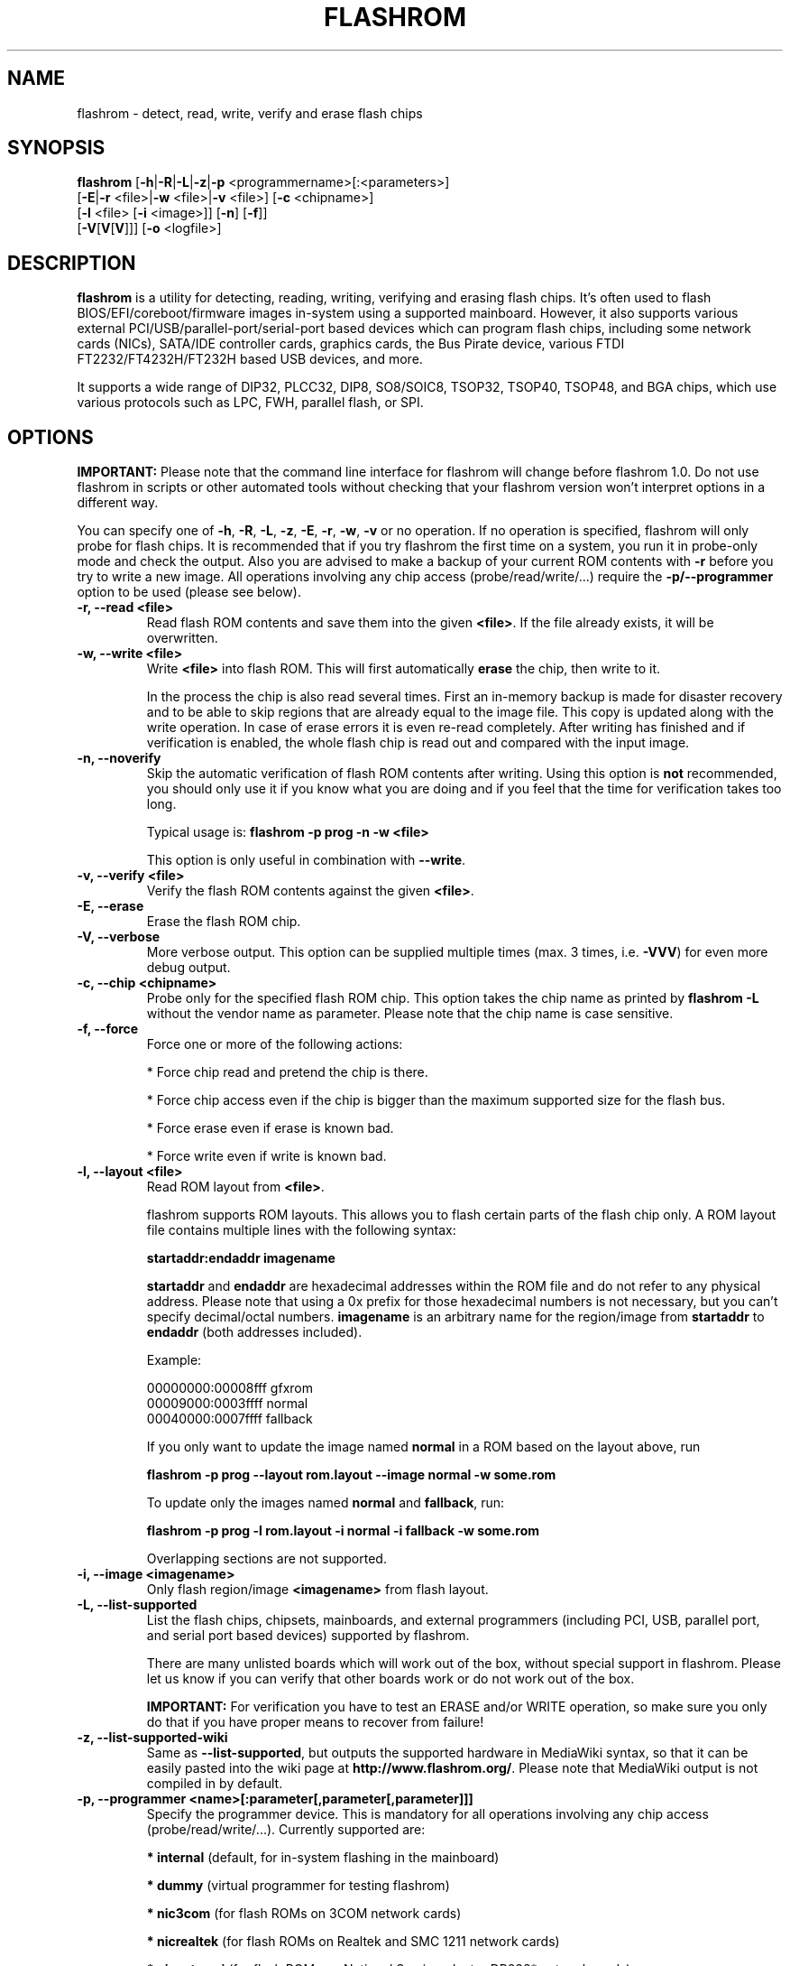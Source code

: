 .TH FLASHROM 8 "Dec, 2012"
.SH NAME
flashrom \- detect, read, write, verify and erase flash chips
.SH SYNOPSIS
.B flashrom \fR[\fB\-h\fR|\fB\-R\fR|\fB\-L\fR|\fB\-z\fR|\
\fB\-p\fR <programmername>[:<parameters>]
               [\fB\-E\fR|\fB\-r\fR <file>|\fB\-w\fR <file>|\fB\-v\fR <file>] \
[\fB\-c\fR <chipname>]
               [\fB\-l\fR <file> [\fB\-i\fR <image>]] [\fB\-n\fR] [\fB\-f\fR]]
         [\fB\-V\fR[\fBV\fR[\fBV\fR]]] [\fB-o\fR <logfile>]
.SH DESCRIPTION
.B flashrom
is a utility for detecting, reading, writing, verifying and erasing flash
chips. It's often used to flash BIOS/EFI/coreboot/firmware images in-system
using a supported mainboard. However, it also supports various external
PCI/USB/parallel-port/serial-port based devices which can program flash chips,
including some network cards (NICs), SATA/IDE controller cards, graphics cards,
the Bus Pirate device, various FTDI FT2232/FT4232H/FT232H based USB devices, and more.
.PP
It supports a wide range of DIP32, PLCC32, DIP8, SO8/SOIC8, TSOP32, TSOP40,
TSOP48, and BGA chips, which use various protocols such as LPC, FWH,
parallel flash, or SPI.
.SH OPTIONS
.B IMPORTANT:
Please note that the command line interface for flashrom will change before
flashrom 1.0. Do not use flashrom in scripts or other automated tools without
checking that your flashrom version won't interpret options in a different way.
.PP
You can specify one of
.BR \-h ", " \-R ", " \-L ", " \-z ", " \-E ", " \-r ", " \-w ", " \-v
or no operation.
If no operation is specified, flashrom will only probe for flash chips. It is
recommended that if you try flashrom the first time on a system, you run it
in probe-only mode and check the output. Also you are advised to make a
backup of your current ROM contents with
.B \-r
before you try to write a new image. All operations involving any chip access (probe/read/write/...) require the
.B -p/--programmer
option to be used (please see below).
.TP
.B "\-r, \-\-read <file>"
Read flash ROM contents and save them into the given
.BR <file> .
If the file already exists, it will be overwritten.
.TP
.B "\-w, \-\-write <file>"
Write
.B <file>
into flash ROM. This will first automatically
.B erase
the chip, then write to it.
.sp
In the process the chip is also read several times. First an in-memory backup
is made for disaster recovery and to be able to skip regions that are
already equal to the image file. This copy is updated along with the write
operation. In case of erase errors it is even re-read completely. After
writing has finished and if verification is enabled, the whole flash chip is
read out and compared with the input image.
.TP
.B "\-n, \-\-noverify"
Skip the automatic verification of flash ROM contents after writing. Using this
option is
.B not
recommended, you should only use it if you know what you are doing and if you
feel that the time for verification takes too long.
.sp
Typical usage is:
.B "flashrom \-p prog \-n \-w <file>"
.sp
This option is only useful in combination with
.BR \-\-write .
.TP
.B "\-v, \-\-verify <file>"
Verify the flash ROM contents against the given
.BR <file> .
.TP
.B "\-E, \-\-erase"
Erase the flash ROM chip.
.TP
.B "\-V, \-\-verbose"
More verbose output. This option can be supplied multiple times
(max. 3 times, i.e.
.BR \-VVV )
for even more debug output.
.TP
.B "\-c, \-\-chip" <chipname>
Probe only for the specified flash ROM chip. This option takes the chip name as
printed by
.B "flashrom \-L"
without the vendor name as parameter. Please note that the chip name is
case sensitive.
.TP
.B "\-f, \-\-force"
Force one or more of the following actions:
.sp
* Force chip read and pretend the chip is there.
.sp
* Force chip access even if the chip is bigger than the maximum supported \
size for the flash bus.
.sp
* Force erase even if erase is known bad.
.sp
* Force write even if write is known bad.
.TP
.B "\-l, \-\-layout <file>"
Read ROM layout from
.BR <file> .
.sp
flashrom supports ROM layouts. This allows you to flash certain parts of
the flash chip only. A ROM layout file contains multiple lines with the
following syntax:
.sp
.B "  startaddr:endaddr imagename"
.sp
.BR "startaddr " "and " "endaddr "
are hexadecimal addresses within the ROM file and do not refer to any
physical address. Please note that using a 0x prefix for those hexadecimal
numbers is not necessary, but you can't specify decimal/octal numbers.
.BR "imagename " "is an arbitrary name for the region/image from"
.BR " startaddr " "to " "endaddr " "(both addresses included)."
.sp
Example:
.sp
  00000000:00008fff gfxrom
  00009000:0003ffff normal
  00040000:0007ffff fallback
.sp
If you only want to update the image named
.BR "normal " "in a ROM based on the layout above, run"
.sp
.B "  flashrom \-p prog \-\-layout rom.layout \-\-image normal \-w some.rom"
.sp
To update only the images named
.BR "normal " "and " "fallback" ", run:"
.sp
.B "  flashrom \-p prog \-l rom.layout \-i normal -i fallback \-w some.rom"
.sp
Overlapping sections are not supported.
.TP
.B "\-i, \-\-image <imagename>"
Only flash region/image
.B <imagename>
from flash layout.
.TP
.B "\-L, \-\-list\-supported"
List the flash chips, chipsets, mainboards, and external programmers
(including PCI, USB, parallel port, and serial port based devices)
supported by flashrom.
.sp
There are many unlisted boards which will work out of the box, without
special support in flashrom. Please let us know if you can verify that
other boards work or do not work out of the box.
.sp
.B IMPORTANT:
For verification you have
to test an ERASE and/or WRITE operation, so make sure you only do that
if you have proper means to recover from failure!
.TP
.B "\-z, \-\-list\-supported-wiki"
Same as
.BR \-\-list\-supported ,
but outputs the supported hardware in MediaWiki syntax, so that it can be
easily pasted into the wiki page at
.BR http://www.flashrom.org/ .
Please note that MediaWiki output is not compiled in by default.
.TP
.B "\-p, \-\-programmer <name>[:parameter[,parameter[,parameter]]]"
Specify the programmer device. This is mandatory for all operations
involving any chip access (probe/read/write/...). Currently supported are:
.sp
.BR "* internal" " (default, for in-system flashing in the mainboard)"
.sp
.BR "* dummy" " (virtual programmer for testing flashrom)"
.sp
.BR "* nic3com" " (for flash ROMs on 3COM network cards)"
.sp
.BR "* nicrealtek" " (for flash ROMs on Realtek and SMC 1211 network cards)"
.sp
.BR "* nicnatsemi" " (for flash ROMs on National Semiconductor DP838* network \
cards)"
.sp
.BR "* nicintel" " (for parallel flash ROMs on Intel 10/100Mbit network cards)
.sp
.BR "* gfxnvidia" " (for flash ROMs on NVIDIA graphics cards)"
.sp
.BR "* drkaiser" " (for flash ROMs on Dr. Kaiser PC-Waechter PCI cards)"
.sp
.BR "* satasii" " (for flash ROMs on Silicon Image SATA/IDE controllers)"
.sp
.BR "* satamv" " (for flash ROMs on Marvell SATA controllers)"
.sp
.BR "* atahpt" " (for flash ROMs on Highpoint ATA/RAID controllers)"
.sp
.BR "* ft2232_spi" " (for SPI flash ROMs attached to an FT2232/FT4232H/FT232H family \
based USB SPI programmer), including the DLP Design DLP-USB1232H, \
FTDI FT2232H Mini-Module, FTDI FT4232H Mini-Module, openbiosprog-spi, Amontec \
JTAGkey/JTAGkey-tiny/JTAGkey-2, Dangerous Prototypes Bus Blaster, \
Olimex ARM-USB-TINY/-H, Olimex ARM-USB-OCD/-H, TIAO/DIYGADGET USB
Multi-Protocol Adapter (TUMPA), and GOEPEL PicoTAP.
.sp
.BR "* serprog" " (for flash ROMs attached to a programmer speaking serprog), \
including AVR flasher by Urja Rannikko, AVR flasher by eightdot, \
Arduino Mega flasher by fritz, InSystemFlasher by Juhana Helovuo, and \
atmegaXXu2-flasher by Stefan Tauner."
.sp
.BR "* buspirate_spi" " (for SPI flash ROMs attached to a Bus Pirate)"
.sp
.BR "* dediprog" " (for SPI flash ROMs attached to a Dediprog SF100)"
.sp
.BR "* rayer_spi" " (for SPI flash ROMs attached to a RayeR parport "
or Xilinx DLC5 compatible cable)
.sp
.BR "* pony_spi" " (for SPI flash ROMs attached to a SI-Prog serial port "
bitbanging adapter)
.sp
.BR "* nicintel_spi" " (for SPI flash ROMs on Intel Gigabit network cards)"
.sp
.BR "* ogp_spi" " (for SPI flash ROMs on Open Graphics Project graphics card)"
.sp
.BR "* linux_spi" " (for SPI flash ROMs accessible via /dev/spidevX.Y on Linux)"
.sp
Some programmers have optional or mandatory parameters which are described
in detail in the
.B PROGRAMMER SPECIFIC INFO
section. Support for some programmers can be disabled at compile time.
.B "flashrom \-h"
lists all supported programmers.
.TP
.B "\-h, \-\-help"
Show a help text and exit.
.TP
.B "\-o, \-\-output <logfile>"
Save the full debug log to
.BR <logfile> .
If the file already exists, it will be overwritten. This is the recommended
way to gather logs from flashrom because they will be verbose even if the
on-screen messages are not verbose.
.TP
.B "\-R, \-\-version"
Show version information and exit.
.SH PROGRAMMER SPECIFIC INFO
Some programmer drivers accept further parameters to set programmer-specific
parameters. These parameters are separated from the programmer name by a
colon. While some programmers take arguments at fixed positions, other
programmers use a key/value interface in which the key and value is separated
by an equal sign and different pairs are separated by a comma or a colon.
.SS
.BR "internal " programmer
.TP
.B Board Enables
.sp
Some mainboards require to run mainboard specific code to enable flash erase
and write support (and probe support on old systems with parallel flash).
The mainboard brand and model (if it requires specific code) is usually
autodetected using one of the following mechanisms: If your system is
running coreboot, the mainboard type is determined from the coreboot table.
Otherwise, the mainboard is detected by examining the onboard PCI devices
and possibly DMI info. If PCI and DMI do not contain information to uniquely
identify the mainboard (which is the exception), or if you want to override
the detected mainboard model, you can specify the mainboard using the
.sp
.B "  flashrom \-p internal:mainboard=<vendor>:<board>"
syntax.
.sp
See the 'Known boards' or 'Known laptops' section in the output
of 'flashrom \-L' for a list of boards which require the specification of
the board name, if no coreboot table is found.
.sp
Some of these board-specific flash enabling functions (called
.BR "board enables" )
in flashrom have not yet been tested. If your mainboard is detected needing
an untested board enable function, a warning message is printed and the
board enable is not executed, because a wrong board enable function might
cause the system to behave erratically, as board enable functions touch the
low-level internals of a mainboard. Not executing a board enable function
(if one is needed) might cause detection or erasing failure. If your board
protects only part of the flash (commonly the top end, called boot block),
flashrom might encounter an error only after erasing the unprotected part,
so running without the board-enable function might be dangerous for erase
and write (which includes erase).
.sp
The suggested procedure for a mainboard with untested board specific code is
to first try to probe the ROM (just invoke flashrom and check that it
detects your flash chip type) without running the board enable code (i.e.
without any parameters). If it finds your chip, fine. Otherwise, retry
probing your chip with the board-enable code running, using
.sp
.B "  flashrom \-p internal:boardenable=force"
.sp
If your chip is still not detected, the board enable code seems to be broken
or the flash chip unsupported. Otherwise, make a backup of your current ROM
contents (using
.BR \-r )
and store it to a medium outside of your computer, like
a USB drive or a network share. If you needed to run the board enable code
already for probing, use it for reading too.
If reading succeeds and the contens of the read file look legit you can try to write the new image.
You should enable the board enable code in any case now, as it
has been written because it is known that writing/erasing without the board
enable is going to fail. In any case (success or failure), please report to
the flashrom mailing list, see below.
.sp
.TP
.B Coreboot
.sp
On systems running coreboot, flashrom checks whether the desired image matches
your mainboard. This needs some special board ID to be present in the image.
If flashrom detects that the image you want to write and the current board
do not match, it will refuse to write the image unless you specify
.sp
.B "  flashrom \-p internal:boardmismatch=force"
.TP
.B ITE IT87 Super I/O
.sp
If your mainboard uses an ITE IT87 series Super I/O for LPC<->SPI flash bus
translation, flashrom should autodetect that configuration. If you want to
set the I/O base port of the IT87 series SPI controller manually instead of
using the value provided by the BIOS, use the
.sp
.B "  flashrom \-p internal:it87spiport=portnum"
.sp
syntax where
.B portnum
is the I/O port number (must be a multiple of 8). In the unlikely case
flashrom doesn't detect an active IT87 LPC<->SPI bridge, please send a bug
report so we can diagnose the problem.
.sp
.TP
.B Intel chipsets
.sp
If you have an Intel chipset with an ICH8 or later southbridge with SPI flash
attached, and if a valid descriptor was written to it (e.g.\& by the vendor), the
chipset provides an alternative way to access the flash chip(s) named
.BR "Hardware Sequencing" .
It is much simpler than the normal access method (called
.BR "Software Sequencing" "),"
but does not allow the software to choose the SPI commands to be sent.
You can use the
.sp
.B "  flashrom \-p internal:ich_spi_mode=value"
.sp
syntax where
.BR "value " "can be"
.BR auto ", " swseq " or " hwseq .
By default
.RB "(or when setting " ich_spi_mode=auto )
the module tries to use swseq and only activates hwseq if need be (e.g.\& if
important opcodes are inaccessible due to lockdown; or if more than one flash
chip is attached). The other options (swseq, hwseq) select the respective mode
(if possible).
.sp
ICH8 and later southbridges may also have locked address ranges of different
kinds if a valid descriptor was written to it. The flash address space is then
partitioned in multiple so called "Flash Regions" containing the host firmware,
the ME firmware and so on respectively. The flash descriptor can also specify up
to 5 so called "Protected Regions", which are freely chosen address ranges
independent from the aforementioned "Flash Regions". All of them can be write
and/or read protected individually. If flashrom detects such a lock it will
disable write support unless the user forces it with the
.sp
.B "  flashrom \-p internal:ich_spi_force=yes"
.sp
syntax. If this leads to erase or write accesses to the flash it would most
probably bring it into an inconsistent and unbootable state and we will not
provide any support in such a case.
.sp
If you have an Intel chipset with an ICH6 or later southbridge and if you want
to set specific IDSEL values for a non-default flash chip or an embedded
controller (EC), you can use the
.sp
.B "  flashrom \-p internal:fwh_idsel=value"
.sp
syntax where
.B value
is the 48-bit hexadecimal raw value to be written in the
IDSEL registers of the Intel southbridge. The upper 32 bits use one hex digit
each per 512 kB range between 0xffc00000 and 0xffffffff, and the lower 16 bits
use one hex digit each per 1024 kB range between 0xff400000 and 0xff7fffff.
The rightmost hex digit corresponds with the lowest address range. All address
ranges have a corresponding sister range 4 MB below with identical IDSEL
settings. The default value for ICH7 is given in the example below.
.sp
Example:
.B "flashrom \-p internal:fwh_idsel=0x001122334567"
.TP
.B Laptops
.sp
Using flashrom on laptops is dangerous and may easily make your hardware
unusable (see also the
.B BUGS
section). The embedded controller (EC) in these
machines often interacts badly with flashing.
.B http://www.flashrom.org/Laptops
has more information. For example the EC firmware sometimes resides on the same
flash chip as the host firmware. While flashrom tries to change the contents of
that memory the EC might need to fetch new instructions or data from it and
could stop working correctly. Probing for and reading from the chip may also
irritate your EC and cause fan failure, backlight failure, sudden poweroff, and
other nasty effects. flashrom will attempt to detect if it is running on a
laptop and abort immediately for safety reasons if it clearly identifies the
host computer as one. If you want to proceed anyway at your own risk, use
.sp
.B "  flashrom \-p internal:laptop=force_I_want_a_brick"
.sp
We will not help you if you force flashing on a laptop because this is a really
dumb idea.
.sp
You have been warned.
.sp
Currently we rely on the chassis type encoded in the DMI/SMBIOS data to detect
laptops. Some vendors did not implement those bits correctly or set them to
generic and/or dummy values. flashrom will then issue a warning and bail out
like above. In this case you can use
.sp
.B "  flashrom \-p internal:laptop=this_is_not_a_laptop"
.sp
to tell flashrom (at your own risk) that it does not running on a laptop.
.SS
.BR "dummy " programmer
The dummy programmer operates on a buffer in memory only. It provides a safe
and fast way to test various aspects of flashrom and is mainly used in
development and while debugging.
.sp
It is able to emulate some chips to a certain degree (basic
identify/read/erase/write operations work).
.sp
An optional parameter specifies the bus types it
should support. For that you have to use the
.sp
.B "  flashrom \-p dummy:bus=[type[+type[+type]]]"
.sp
syntax where
.B type
can be
.BR parallel ", " lpc ", " fwh ", " spi
in any order. If you specify bus without type, all buses will be disabled.
If you do not specify bus, all buses will be enabled.
.sp
Example:
.B "flashrom \-p dummy:bus=lpc+fwh"
.sp
The dummy programmer supports flash chip emulation for automated self-tests
without hardware access. If you want to emulate a flash chip, use the
.sp
.B "  flashrom \-p dummy:emulate=chip"
.sp
syntax where
.B chip
is one of the following chips (please specify only the chip name, not the
vendor):
.sp
.RB "* ST " M25P10.RES " SPI flash chip (RES, page write)"
.sp
.RB "* SST " SST25VF040.REMS " SPI flash chip (REMS, byte write)"
.sp
.RB "* SST " SST25VF032B " SPI flash chip (RDID, AAI write)"
.sp
.RB "* Macronix " MX25L6436 " SPI flash chip (RDID, SFDP)"
.sp
Example:
.B "flashrom -p dummy:emulate=SST25VF040.REMS"
.TP
.B Persistent images
.sp
If you use flash chip emulation, flash image persistence is available as well
by using the
.sp
.B "  flashrom \-p dummy:emulate=chip,image=image.rom"
.sp
syntax where
.B image.rom
is the file where the simulated chip contents are read on flashrom startup and
where the chip contents on flashrom shutdown are written to.
.sp
Example:
.B "flashrom -p dummy:emulate=M25P10.RES,image=dummy.bin"
.TP
.B SPI write chunk size
.sp
If you use SPI flash chip emulation for a chip which supports SPI page write
with the default opcode, you can set the maximum allowed write chunk size with
the
.sp
.B "  flashrom \-p dummy:emulate=chip,spi_write_256_chunksize=size"
.sp
syntax where
.B size
is the number of bytes (min.\& 1, max.\& 256).
.sp
Example:
.sp
.B "  flashrom -p dummy:emulate=M25P10.RES,spi_write_256_chunksize=5"
.TP
.B SPI blacklist
.sp
To simulate a programmer which refuses to send certain SPI commands to the
flash chip, you can specify a blacklist of SPI commands with the
.sp
.B "  flashrom -p dummy:spi_blacklist=commandlist"
.sp
syntax where
.B commandlist
is a list of two-digit hexadecimal representations of
SPI commands. If commandlist is e.g.\& 0302, flashrom will behave as if the SPI
controller refuses to run command 0x03 (READ) and command 0x02 (WRITE).
commandlist may be up to 512 characters (256 commands) long.
Implementation note: flashrom will detect an error during command execution.
.sp
.TP
.B SPI ignorelist
.sp
To simulate a flash chip which ignores (doesn't support) certain SPI commands,
you can specify an ignorelist of SPI commands with the
.sp
.B "  flashrom -p dummy:spi_ignorelist=commandlist"
.sp
syntax where
.B commandlist
is a list of two-digit hexadecimal representations of
SPI commands. If commandlist is e.g.\& 0302, the emulated flash chip will ignore
command 0x03 (READ) and command 0x02 (WRITE).  commandlist may be up to 512
characters (256 commands) long.
Implementation note: flashrom won't detect an error during command execution.
.sp
.TP
.B SPI status register
.sp
You can specify the initial content of the chip's status register with the
.sp
.B "  flashrom -p dummy:spi_status=content"
.sp
syntax where
.B content
is an 8-bit hexadecimal value.
.SS
.BR "nic3com" , " nicrealtek" , " nicnatsemi" , " nicintel\
" , " nicintel_spi" , " gfxnvidia" , " ogp_spi" , " drkaiser" , " satasii\
" , " satamv" ", and " atahpt " programmers
These programmers have an option to specify the PCI address of the card
your want to use, which must be specified if more than one card supported
by the selected programmer is installed in your system. The syntax is
.sp
.BR "  flashrom \-p xxxx:pci=bb:dd.f" ,
.sp
where
.B xxxx
is the name of the programmer
.B bb
is the PCI bus number,
.B dd
is the PCI device number, and
.B f
is the PCI function number of the desired device.
.sp
Example:
.B "flashrom \-p nic3com:pci=05:04.0"
.SS
.BR "ft2232_spi " programmer
An optional parameter specifies the controller
type and channel/interface/port it should support. For that you have to use the
.sp
.B "  flashrom \-p ft2232_spi:type=model,port=interface"
.sp
syntax where
.B model
can be
.BR 2232H ", " 4232H ", " 232H ", " jtagkey ", " busblaster ", " openmoko ", " \
arm-usb-tiny ", " arm-usb-tiny-h ", " arm-usb-ocd ", " arm-usb-ocd-h \
", " tumpa ", or " picotap
and
.B interface
can be
.BR A ", " B ", " C ", or " D .
The default model is
.B 4232H
and the default interface is
.BR A .
.sp
If there is more than one ft2232_spi-compatible device connected, you can select which one should be used by
specifying its serial number with the
.sp
.B "  flashrom \-p ft2232_spi:serial=number"
.sp
syntax where
.B number
is the serial number of the device (which can be found for example in the output of lsusb -v).
.sp
All models supported by the ft2232_spi driver can configure the SPI clock rate by setting a divisor. The
expressible divisors are all even numbers between 2 and 2^17 (=131072) resulting in SPI clock frequencies of
6 MHz down to about 92 Hz for 12 MHz inputs. The default divisor is set to 2, but you can use another one by
specifying the optional
.B divisor
parameter with the
.sp
.B "  flashrom \-p ft2232_spi:divisor=div"
.sp
syntax.
.SS
.BR "serprog " programmer
A mandatory parameter specifies either a serial
device/baud combination or an IP/port combination for communication with the
programmer. In the device/baud combination, the device has to start with a
slash. For serial, you have to use the
.sp
.B "  flashrom \-p serprog:dev=/dev/device:baud"
.sp
syntax and for IP, you have to use
.sp
.B "  flashrom \-p serprog:ip=ipaddr:port"
.sp
instead. In case the device supports it, you can set the SPI clock frequency
with the optional
.B spispeed
parameter. The frequency is parsed as Hertz, unless an
.BR M ", or " k
suffix is given, then megahertz or kilohertz are used respectively.
Example that sets the frequency to 2 MHz:
.sp
.B "flashrom \-p serprog:dev=/dev/device:baud,spispeed=2M"
.sp
More information about serprog is available in
.B serprog-protocol.txt
in the source distribution.
.SS
.BR "buspirate_spi " programmer
A required
.B dev
parameter specifies the Bus Pirate device node and an optional
.B spispeed
parameter specifies the frequency of the SPI bus. The parameter
delimiter is a comma. Syntax is
.sp
.B "  flashrom \-p buspirate_spi:dev=/dev/device,spispeed=frequency"
.sp
where
.B frequency
can be
.BR 30k ", " 125k ", " 250k ", " 1M ", " 2M ", " 2.6M ", " 4M " or " 8M
(in Hz). The default is the maximum frequency of 8 MHz.
.sp
An optional pullups parameter specifies the use of the Bus Pirate internal pull-up resistors. This may be
needed if you are working with a flash ROM chip that you have physically removed from the board. Syntax is
.sp
.B "  flashrom -p buspirate_spi:pullups=state"
.sp
where
.B state
can be
.BR on " or " off .
More information about the Bus Pirate pull-up resistors and their purpose is available at
.nh
.BR "http://dangerousprototypes.com/docs/Practical_guide_to_Bus_Pirate_pull-up_resistors " .
Only the external supply voltage (Vpu) is supported as of this writing.
.SS
.BR "dediprog " programmer
An optional
.B voltage
parameter specifies the voltage the Dediprog should use. The default unit is
Volt if no unit is specified. You can use
.BR mV ", " milliVolt ", " V " or " Volt
as unit specifier. Syntax is
.sp
.B "  flashrom \-p dediprog:voltage=value"
.sp
where
.B value
can be
.BR 0V ", " 1.8V ", " 2.5V ", " 3.5V
or the equivalent in mV.
.sp
An optional
.B device
parameter specifies which of multiple connected Dediprog devices should be used.
Please be aware that the order depends on libusb's usb_get_busses() function and that the numbering starts
at 0.
Usage example to select the second device:
.sp
.B "  flashrom \-p dediprog:device=1"
.SS
.BR "rayer_spi " programmer
The default I/O base address used for the parallel port is 0x378 and you can use
the optional
.B iobase
parameter to specify an alternate base I/O address with the
.sp
.B "  flashrom \-p rayer_spi:iobase=baseaddr"
.sp
syntax where
.B baseaddr
is base I/O port address of the parallel port, which must be a multiple of
four. Make sure to not forget the "0x" prefix for hexadecimal port addresses.
.sp
The default cable type is the RayeR cable. You can use the optional
.B type
parameter to specify the cable type with the
.sp
.B "  flashrom \-p rayer_spi:type=model"
.sp
syntax where
.B model
can be
.BR rayer " for the RayeR cable or " xilinx " for the Xilinx Parallel Cable III
(DLC 5).
.sp
More information about the RayeR hardware is available at
.BR "http://rayer.ic.cz/elektro/spipgm.htm " .
The schematic of the Xilinx DLC 5 was published at
.BR "http://www.xilinx.com/itp/xilinx4/data/docs/pac/appendixb.html " .
.SS
.BR "pony_spi " programmer
The serial port (like /dev/ttyS0, /dev/ttyUSB0 on Linux or COM3 on windows) is
specified using the mandatory
.B dev
parameter. The adapter type is selectable between SI-Prog (used for
SPI devices with PonyProg 2000) or a custom made serial bitbanging programmer
named "serbang". The optional
.B type
parameter accepts the values "si_prog" (default) or "serbang".
.sp
Information about the SI-Prog adapter can be found at
.BR "http://www.lancos.com/siprogsch.html " .
.sp
An example call to flashrom is
.sp
.B "  flashrom \-p pony_spi:dev=/dev/ttyS0,type=serbang"
.sp
Please note that while USB-to-serial adapters work under certain circumstances,
this slows down operation considerably.
.SS
.BR "ogp_spi " programmer
The flash ROM chip to access must be specified with the
.B rom
parameter.
.sp
.B "  flashrom \-p ogp_spi:rom=name"
.sp
Where
.B name
is either
.B cprom
or
.B s3
for the configuration ROM and
.B bprom
or
.B bios
for the BIOS ROM. If more than one card supported by the ogp_spi programmer
is installed in your system, you have to specify the PCI address of the card
you want to use with the
.B pci=
parameter as explained in the
.B nic3com et al.\&
section above.
.sp
More information about the hardware is available at
.BR http://wiki.opengraphics.org .
.SS
.BR "linux_spi " programmer
You have to specify the SPI controller to use with the
.sp
.B "  flashrom \-p linux_spi:dev=/dev/spidevX.Y"
.sp
syntax where
.B /dev/spidevX.Y
is the Linux device node for your SPI controller.
.sp
Please note that the linux_spi driver only works on Linux.
.SH EXAMPLES
To back up and update your BIOS, run
.sp
.B flashrom -p internal -r backup.rom -o backuplog.txt
.br
.B flashrom -p internal -w newbios.rom -o writelog.txt
.sp
Please make sure to copy backup.rom to some external media before you try
to write. That makes offline recovery easier.
.br
If writing fails and flashrom complains about the chip being in an unknown
state, you can try to restore the backup by running
.sp
.B flashrom -p internal -w backup.rom -o restorelog.txt
.sp
If you encounter any problems, please contact us and supply
backuplog.txt, writelog.txt and restorelog.txt. See section
.B BUGS
for contact info.
.SH EXIT STATUS
flashrom exits with 0 on success, 1 on most failures but with 2 if /dev/mem
(/dev/xsvc on Solaris) can not be opened and with 3 if a call to mmap() fails.
.SH REQUIREMENTS
flashrom needs different access permissions for different programmers.
.sp
.B internal
needs raw memory access, PCI configuration space access, raw I/O port
access (x86) and MSR access (x86).
.sp
.BR nic3com ", " nicrealtek " and " nicnatsemi "
need PCI configuration space read access and raw I/O port access.
.sp
.B atahpt
needs PCI configuration space access and raw I/O port access.
.sp
.BR gfxnvidia " and " drkaiser
need PCI configuration space access and raw memory access.
.sp
.B rayer_spi
needs raw I/O port access.
.sp
.B satasii
needs PCI configuration space read access and raw memory access.
.sp
.B satamv
needs PCI configuration space read access, raw I/O port access and raw memory
access.
.sp
.B serprog
needs TCP access to the network or userspace access to a serial port.
.sp
.B buspirate_spi
needs userspace access to a serial port.
.sp
.BR dediprog " and " ft2232_spi
need access to the USB device via libusb.
.sp
.B dummy
needs no access permissions at all.
.sp
.BR internal ", " nic3com ", " nicrealtek ", " nicnatsemi ", "
.BR gfxnvidia ", " drkaiser ", " satasii ", " satamv " and " atahpt
have to be run as superuser/root, and need additional raw access permission.
.sp
.BR serprog ", " buspirate_spi ", " dediprog " and " ft2232_spi
can be run as normal user on most operating systems if appropriate device
permissions are set.
.sp
.B ogp
needs PCI configuration space read access and raw memory access.
.sp
On OpenBSD, you can obtain raw access permission by setting
.B "securelevel=-1"
in
.B "/etc/rc.securelevel"
and rebooting, or rebooting into single user mode.
.SH BUGS
Please report any bugs to the flashrom mailing list at
.B "<flashrom@flashrom.org>"
.sp
We recommend to subscribe first at
.sp
.B "  http://www.flashrom.org/mailman/listinfo/flashrom"
.sp
Many of the developers communicate via the
.B "#flashrom"
IRC channel on
.BR chat.freenode.net .
You are welcome to join and ask questions, send us bug and success reports there
too. Please provide a way to contact you later (e.g.\& a mail address) and be
patient if there is no immediate reaction. Also, we provide a pastebin service
at
.B http://paste.flashrom.org
that is very useful when you want to share logs etc.\& without spamming the
channel.
.SS
.B Laptops
.sp
Using flashrom on laptops is dangerous and may easily make your hardware
unusable. flashrom will attempt to detect if it is running on a laptop and abort
immediately for safety reasons. Please see the detailed discussion of this topic
and associated flashrom options in the
.B Laptops
paragraph in the
.B internal programmer
subsection of the
.B PROGRAMMER SPECIFIC INFO
section.
.B "  http://www.flashrom.org/Laptops"
.SS
One-time programmable (OTP) memory and unique IDs
.sp
Some flash chips contain OTP memory often denoted as "security registers".
They usually have a capacity in the range of some bytes to a few hundred
bytes and can be used to give devices unique IDs etc.  flashrom is not able
to read or write these memories and may therefore not be able to duplicate a
chip completely. For chip types known to include OTP memories a warning is
printed when they are detected.
.sp
Similar to OTP memories are unique, factory programmed, unforgeable IDs.
They are not modifiable by the user at all.
.SH LICENSE
.B flashrom
is covered by the GNU General Public License (GPL), version 2. Some files are
additionally available under the GPL (version 2, or any later version).
.SH COPYRIGHT
.br
Please see the individual files.
.SH AUTHORS
Andrew Morgan
.br
Carl-Daniel Hailfinger
.br
Claus Gindhart
.br
David Borg
.br
David Hendricks
.br
Dominik Geyer
.br
Eric Biederman
.br
Giampiero Giancipoli
.br
Helge Wagner
.br
Idwer Vollering
.br
Joe Bao
.br
Joerg Fischer
.br
Joshua Roys
.br
Luc Verhaegen
.br
Li-Ta Lo
.br
Mark Marshall
.br
Markus Boas
.br
Mattias Mattsson
.br
Michael Karcher
.br
Nikolay Petukhov
.br
Patrick Georgi
.br
Peter Lemenkov
.br
Peter Stuge
.br
Reinder E.N. de Haan
.br
Ronald G. Minnich
.br
Ronald Hoogenboom
.br
Sean Nelson
.br
Stefan Reinauer
.br
Stefan Tauner
.br
Stefan Wildemann
.br
Stephan Guilloux
.br
Steven James
.br
Uwe Hermann
.br
Wang Qingpei
.br
Yinghai Lu
.br
some others, please see the flashrom svn changelog for details.
.br
All authors can be reached via email at <flashrom@flashrom.org>.
.PP
This manual page was written by Uwe Hermann <uwe@hermann-uwe.de>,
Carl-Daniel Hailfinger and others.
It is licensed under the terms of the GNU GPL (version 2 or later).
